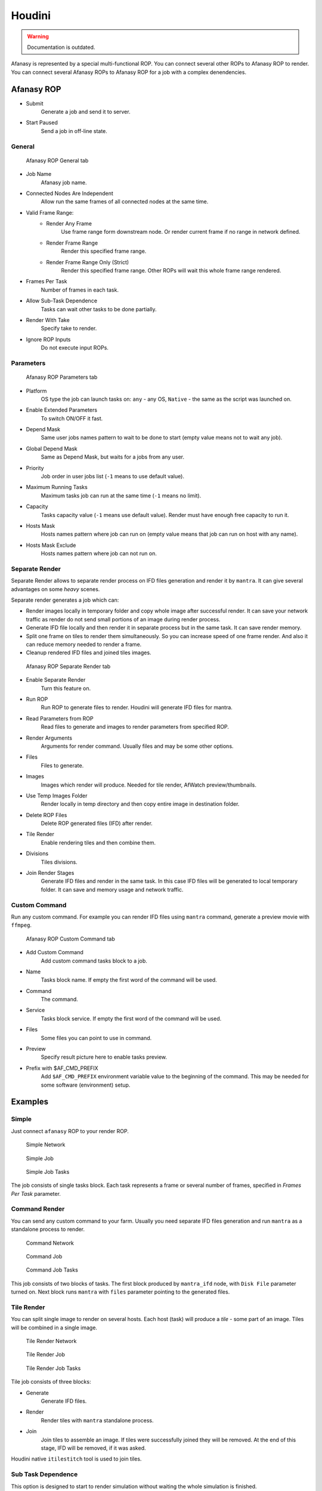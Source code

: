 =======
Houdini
=======

.. warning:: Documentation is outdated.

Afanasy is represented by a special multi-functional ROP.
You can connect several other ROPs to Afanasy ROP to render.
You can connect several Afanasy ROPs to Afanasy ROP for a job with a complex denendencies.

Afanasy ROP
===========

- Submit
    Generate a job and send it to server.
- Start Paused
    Send a job in off-line state.

General
-------

.. figure:: images/houdini_afrop_general.png

	Afanasy ROP General tab

- Job Name
    Afanasy job name.
- Connected Nodes Are Independent
    Allow run the same frames of all connected nodes at the same time.
- Valid Frame Range:
    - Render Any Frame
        Use frame range form downstream node. Or render current frame if no range in network defined.
    - Render Frame Range
        Render this specified frame range.
    - Render Frame Range Only (Strict)
        Render this specified frame range. Other ROPs will wait this whole frame range rendered.
- Frames Per Task
    Number of frames in each task.
- Allow Sub-Task Dependence
    Tasks can wait other tasks to be done partially.
- Render With Take
    Specify take to render.
- Ignore ROP Inputs
    Do not execute input ROPs.

Parameters
----------

.. figure:: images/houdini_afrop_parameters.png

	Afanasy ROP Parameters tab

- Platform
    OS type the job can launch tasks on:
    ``any`` - any OS,
    ``Native`` - the same as the script was launched on.
- Enable Extended Parameters
    To switch ON/OFF it fast.
- Depend Mask
    Same user jobs names pattern to wait to be done to start
    (empty value means not to wait any job).
- Global Depend Mask
    Same as Depend Mask, but waits for a jobs from any user.
- Priority
    Job order in user jobs list
    (``-1`` means to use default value).
- Maximum Running Tasks
    Maximum tasks job can run at the same time
    (``-1`` means no limit).
- Capacity
    Tasks capacity value (``-1`` means use default value).
    Render must have enough free capacity to run it.
- Hosts Mask
    Hosts names pattern where job can run on
    (empty value means that job can run on host with any name).
- Hosts Mask Exclude
    Hosts names pattern where job can not run on.

Separate Render
---------------

Separate Render allows to separate render process on IFD files generation and render it by ``mantra``.
It can give several advantages on some *heavy* scenes.

Separate render generates a job which can:

- Render images locally in temporary folder and copy whole image after successful render.
  It can save your network traffic as render do not send small portions of an image during render process.
- Generate IFD file locally and then render it in separate process but in the same task.
  It can save render memory.
- Split one frame on tiles to render them simultaneously.
  So you can increase speed of one frame render.
  And also it can reduce memory needed to render a frame.
- Cleanup rendered IFD files and joined tiles images.

.. figure:: images/houdini_afrop_separate.png

	Afanasy ROP Separate Render tab

- Enable Separate Render
	Turn this feature on.
- Run ROP
	Run ROP to generate files to render.
	Houdini will generate IFD files for mantra.
- Read Parameters from ROP
	Read files to generate and images to render parameters from specified ROP.
- Render Arguments
	Arguments for render command.
	Usually files and may be some other options.
- Files
	Files to generate.
- Images
	Images which render will produce. Needed for tile render, AfWatch preview/thumbnails.
- Use Temp Images Folder
	Render locally in temp directory and then copy entire image in destination folder.
- Delete ROP Files
	Delete ROP generated files (IFD) after render.
- Tile Render
	Enable rendering tiles and then combine them.
- Divisions
	Tiles divisions.
- Join Render Stages
	Generate IFD files and render in the same task.
	In this case IFD files will be generated to local temporary folder.
	It can save and memory usage and network traffic.

Custom Command
--------------

Run any custom command.
For example you can render IFD files using ``mantra`` command,
generate a preview movie with ``ffmpeg``. 

.. figure:: images/houdini_afrop_command.png

	Afanasy ROP Custom Command tab

- Add Custom Command
	Add custom command tasks block to a job.
- Name
	Tasks block name.
	If empty the first word of the command will be used.
- Command
	The command.
- Service
	Tasks block service.
	If empty the first word of the command will be used.
- Files
	Some files you can point to use in command.
- Preview
	Specify result picture here to enable tasks preview.
- Prefix with $AF_CMD_PREFIX
	Add ``$AF_CMD_PREFIX`` environment variable value to the beginning of the command.
	This may be needed for some software (environment) setup.


Examples
========

Simple
------

Just connect ``afanasy`` ROP to your render ROP. 

.. figure:: images/houdini_simple_network.png

	Simple Network

.. figure:: images/houdini_simple_job.png

	Simple Job

.. figure:: images/houdini_simple_tasks.png

	Simple Job Tasks

The job consists of single tasks block.
Each task represents a frame or several number of frames, specified in *Frames Per Task* parameter.

Command Render
--------------

You can send any custom command to your farm.
Usually you need separate IFD files generation and run ``mantra`` as a standalone process to render.

.. figure:: images/houdini_command_network.png

	Command Network

.. figure:: images/houdini_command_job.png

	Command Job

.. figure:: images/houdini_command_tasks.png

	Command Job Tasks

This job consists of two blocks of tasks.
The first block produced by ``mantra_ifd`` node, with ``Disk File`` parameter turned on.
Next block runs ``mantra`` with ``files`` parameter pointing to the generated files.

Tile Render
-----------

You can split single image to render on several hosts.
Each host (task) will produce a *tile* - some part of an image.
Tiles will be combined in a single image.

.. figure:: images/houdini_tilerender_network.png

	Tile Render Network

.. figure:: images/houdini_tilerender_job.png

	Tile Render Job

.. figure:: images/houdini_tilerender_tasks.png

	Tile Render Job Tasks

Tile job consists of three blocks:

- Generate
	Generate IFD files.
- Render
	Render tiles with ``mantra`` standalone process.
- Join
	Join tiles to assemble an image.
	If tiles were successfully joined they will be removed.
	At the end of this stage, IFD will be removed, if it was asked.

Houdini native ``itilestitch`` tool is used to join tiles. 


Sub Task Dependence
-------------------

This option is designed to start to render simulation without waiting the whole simulation is finished.

.. figure:: images/houdini_subtask_network.png

	Sub-Task Dependence Network

.. figure:: images/houdini_subtask_job.png

	Sub-Task Dependence Job

.. figure:: images/houdini_subtask_tasks.png

	Sub-Task Dependence Job Tasks

The first block of a job is a simulation.
It consists of a single task (*Frames Per Task* parameter is set to the whole frame range).
The second block set to wait the first one with sub-task dependence.
So it begins to render as first frames of a simulation completed, while the simulation task is still running. 


Complex
-------

You can construct a complex Afanasy ROP network to construct a complex job.

.. figure:: images/houdini_complex_network.png

	Complex Network

.. figure:: images/houdini_complex_job.png

	Complex Job

This job consists of a simulation with sub-task dependence.
Two caches waiting the simulation, but cat run independently from each other.
Mantra tile render which produces three blocks which wait all the cache.
Two blocks for preview which can run independently but wait tile render tasks.
One to convert EXR files to JPEGs and one to generate a preview movie form EXRs. 


Setup
=====

CGRU setup should be sourced before.
To do this you can source setup.sh script in CGRU root folder.
Afanasy houdini operator library and Python module are located in:

``cgru/plugins/houdini``

You should add this folder ``HOUDINI_OTLSCAN_PATH`` and ``PYTHONPATH`` environment variables.

Houdini setup example (*bash*):

.. code-block:: bash

	# Setup CGRU
	cd /opt/cgru
	source ./setup.sh

	# Setup CGRU houdini scripts location:
	export HOUDINI_CGRU_PATH="${CGRU_LOCATION}/plugins/houdini"

	# Append OTL scan path with afanasy.otl location:
	export HOUDINI_OTLSCAN_PATH="${HOUDINI_CGRU_PATH}:&"

	# Append Python path with afanasy submission script:
	export PYTHONPATH="${HOUDINI_CGRU_PATH}:${PYTHONPATH}"


If you avoid sourcing ``cgru/setup.sh`` see :ref:`manual-environment-setup`.

